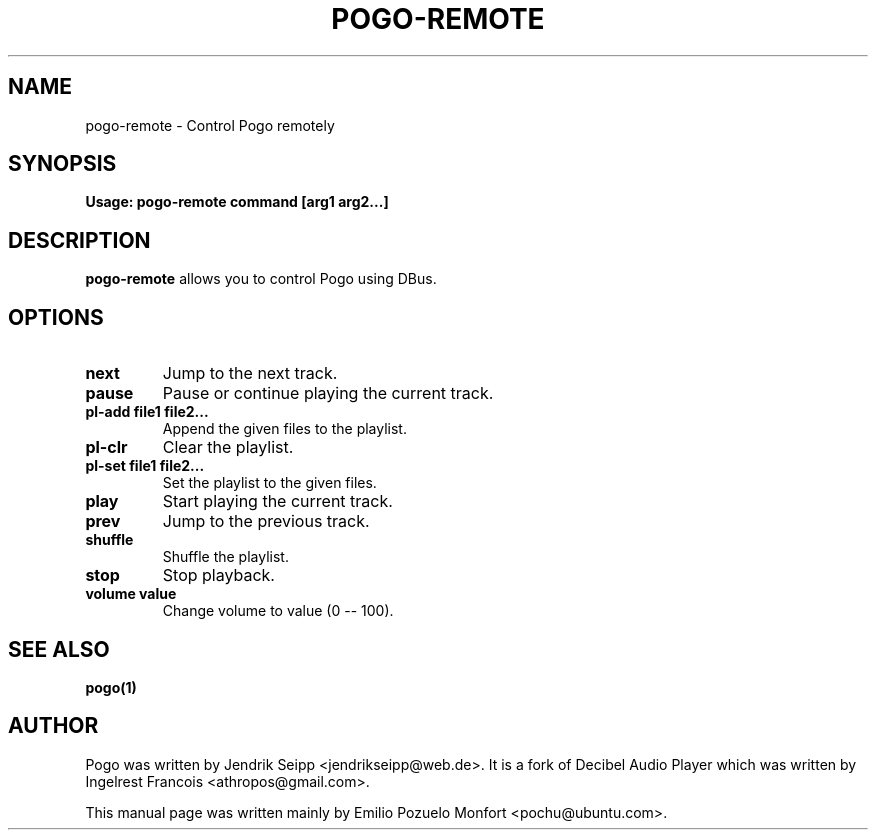 .TH POGO-REMOTE "1" "September 16th 2010" "User Commands"
.SH NAME
pogo-remote \- Control Pogo remotely
.SH SYNOPSIS
.B Usage: pogo-remote command [arg1 arg2...]
.SH DESCRIPTION
\fBpogo-remote\fP allows you to control Pogo using DBus.

.SH OPTIONS
.TP
\fBnext\fR
Jump to the next track.
.TP
\fBpause\fR
Pause or continue playing the current track.
.TP
\fBpl\-add file1 file2...\fR
Append the given files to the playlist.
.TP
\fBpl\-clr\fR
Clear the playlist.
.TP
\fBpl\-set file1 file2...\fR
Set the playlist to the given files.
.TP
\fBplay\fR
Start playing the current track.
.TP
\fBprev\fR
Jump to the previous track.
.TP
\fBshuffle\fR
Shuffle the playlist.
.TP
\fBstop\fR
Stop playback.
.TP
\fBvolume value\fR
Change volume to value (0 -- 100).

.SH "SEE ALSO"
.B pogo(1)

.SH AUTHOR
Pogo was written by Jendrik Seipp <jendrikseipp@web.de>.
It is a fork of Decibel Audio Player which was written by Ingelrest Francois <athropos@gmail.com>.

This manual page was written mainly by Emilio Pozuelo Monfort <pochu@ubuntu.com>.
